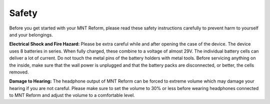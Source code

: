 Safety
======

Before you get started with your MNT Reform, please read these safety instructions carefully to prevent harm to yourself and your belongings.

**Electrical Shock and Fire Hazard:** Please be extra careful while and after opening the case of the device. The device uses 8 batteries in series. When fully charged, these combine to a voltage of almost 29V. The individual battery cells can deliver a lot of current. Do not touch the metal pins of the battery holders with metal tools. Before servicing anything on the inside, make sure that the wall power is unplugged and that the battery packs are disconnected, or better, the cells removed.

**Damage to Hearing:** The headphone output of MNT Reform can be forced to extreme volume which may damage your hearing if you are not careful. Please make sure to set the volume to 30% or less before wearing headphones connected to MNT Reform and adjust the volume to a comfortable level.
